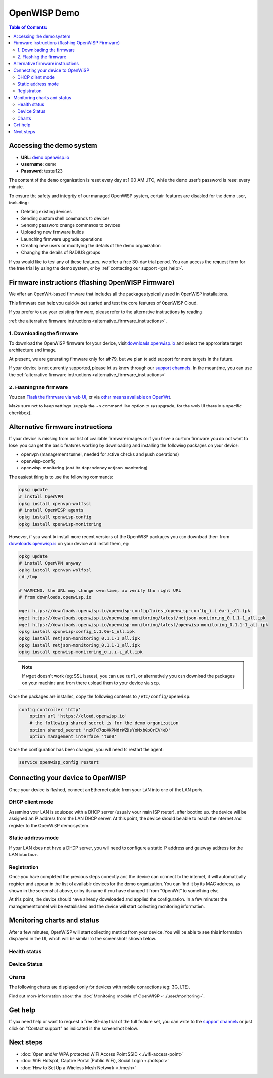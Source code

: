 OpenWISP Demo
=============

.. image:: ../images/demo/demo.png
    :target: ../_images/demo.png

.. contents:: **Table of Contents**:
   :backlinks: none
   :depth: 3

Accessing the demo system
-------------------------

- **URL**: `demo.openwisp.io <https://demo.openwisp.io/>`_
- **Username**: demo
- **Password**: tester123

The content of the demo organization is reset every day
at 1:00 AM UTC, while the demo user's password is reset every minute.

To ensure the safety and integrity of our managed OpenWISP system,
certain features are disabled for the demo user, including:

* Deleting existing devices
* Sending custom shell commands to devices
* Sending password change commands to devices
* Uploading new firmware builds
* Launching firmware upgrade operations
* Creating new users or modifying the details of the demo organization
* Changing the details of RADIUS groups

If you would like to test any of these features, we offer a free 30-day
trial period. You can access the request form for the free trial by
using the demo system, or by
:ref:`contacting our support <get_help>`.

.. _demo_firmware:

Firmware instructions (flashing OpenWISP Firmware)
--------------------------------------------------

We offer an OpenWrt-based firmware that includes all the packages
typically used in OpenWISP installations.

This firmware can help you quickly get started and test
the core features of OpenWISP Cloud.

If you prefer to use your existing firmware,
please refer to the alternative instructions by reading

:ref:`the alternative firmware instructions
<alternative_firmware_instructions>`.

1. Downloading the firmware
~~~~~~~~~~~~~~~~~~~~~~~~~~~

To download the OpenWISP firmware for your device, visit
`downloads.openwisp.io <http://downloads.openwisp.io/?prefix=firmware/22.03/ath79/>`_
and select the appropriate target architecture and image.

At present, we are generating firmware only for ath79, but we plan to add
support for more targets in the future.

If your device is not currently
supported, please let us know through our
`support channels <https://openwisp.org/support.html>`__. In the meantime,
you can use the
:ref:`alternative firmware instructions
<alternative_firmware_instructions>`

2. Flashing the firmware
~~~~~~~~~~~~~~~~~~~~~~~~

You can `Flash the firmware via web UI
<https://openwrt.org/docs/guide-user/installation/generic.sysupgrade>`_,
or via `other means available on OpenWrt
<https://openwrt.org/docs/guide-user/installation/generic.flashing>`_.

Make sure not to keep settings
(supply the ``-n`` command line option to sysupgrade, for the web UI
there is a specific checkbox).

.. _alternative_firmware_instructions:

Alternative firmware instructions
---------------------------------

If your device is missing from our list of available firmware images
or if you have a custom firmware you do not want to lose, you can
get the basic features working by downloading and installing the
following packages on your device:

- openvpn (management tunnel, needed for
  active checks and push operations)
- openwisp-config
- openwisp-monitoring (and its dependency netjson-monitoring)

The easiest thing is to use the following commands:

.. code-block::

    opkg update
    # install OpenVPN
    opkg install openvpn-wolfssl
    # install OpenWISP agents
    opkg install openwisp-config
    opkg install openwisp-monitoring

However, if you want to install more recent
versions of the OpenWISP packages
you can download them from
`downloads.openwisp.io <http://downloads.openwisp.io/>`__ on your
device and install them, eg:

.. code-block::

    opkg update
    # install OpenVPN anyway
    opkg install openvpn-wolfssl
    cd /tmp

    # WARNING: the URL may change overtime, so verify the right URL
    # from downloads.openwisp.io

    wget https://downloads.openwisp.io/openwisp-config/latest/openwisp-config_1.1.0a-1_all.ipk
    wget https://downloads.openwisp.io/openwisp-monitoring/latest/netjson-monitoring_0.1.1-1_all.ipk
    wget https://downloads.openwisp.io/openwisp-monitoring/latest/openwisp-monitoring_0.1.1-1_all.ipk
    opkg install openwisp-config_1.1.0a-1_all.ipk
    opkg install netjson-monitoring_0.1.1-1_all.ipk
    opkg install netjson-monitoring_0.1.1-1_all.ipk
    opkg install openwisp-monitoring_0.1.1-1_all.ipk

.. note::
  If ``wget`` doesn't work (eg: SSL issues), you can use ``curl``,
  or alternatively you can download the packages on your machine
  and from there upload them to your device via ``scp``.

Once the packages are installed, copy the following contents to
``/etc/config/openwisp``:

.. code-block::

  config controller 'http'
      option url 'https://cloud.openwisp.io'
      # the following shared secret is for the demo organization
      option shared_secret 'nzXTd7qpXKPNdrWZDsYoMxbGpOrEVjeD'
      option management_interface 'tun0'

Once the configuration has been changed, you will need to restart
the agent:

.. code-block::

    service openwisp_config restart

Connecting your device to OpenWISP
----------------------------------

.. image:: ../images/demo/lan-ports.jpg

Once your device is flashed, connect an Ethernet cable from your LAN into
one of the LAN ports.

DHCP client mode
~~~~~~~~~~~~~~~~

Assuming your LAN is equipped with a DHCP server (usually your main
ISP router), after booting up, the device will be assigned an IP
address from the LAN DHCP server. At this point, the device should
be able to reach the internet and register to the
OpenWISP demo system.

Static address mode
~~~~~~~~~~~~~~~~~~~

If your LAN does not have a DHCP server, you will need to configure
a static IP address and gateway address for the LAN interface.

Registration
~~~~~~~~~~~~

.. image:: ../images/demo/device-list-registered.png
    :target: ../_images/device-list-registered.png

Once you have completed the previous steps correctly and the device can
connect to the internet, it will automatically register and appear in
the list of available devices for the demo organization.
You can find it by its MAC address, as shown in the screenshot above,
or by its name if you have changed it from "OpenWrt" to something else.

At this point, the device should have already downloaded and applied
the configuration. In a few minutes the management tunnel will be
established and the device will start collecting monitoring information.

Monitoring charts and status
----------------------------

After a few minutes, OpenWISP will start collecting metrics from your
device. You will be able to see this information displayed in the UI,
which will be similar to the screenshots shown below.

Health status
~~~~~~~~~~~~~

.. image:: ../images/demo/health-status.png
    :target: ../_images/health-status.png

Device Status
~~~~~~~~~~~~~

.. image:: https://raw.githubusercontent.com/openwisp/openwisp-monitoring/docs/docs/device-status-1.png
    :target: https://raw.githubusercontent.com/openwisp/openwisp-monitoring/docs/docs/device-status-1.png

.. image:: https://raw.githubusercontent.com/openwisp/openwisp-monitoring/docs/docs/device-status-2.png
   :target: https://raw.githubusercontent.com/openwisp/openwisp-monitoring/docs/docs/device-status-2.png

.. image:: https://raw.githubusercontent.com/openwisp/openwisp-monitoring/docs/docs/device-status-3.png
   :target: https://raw.githubusercontent.com/openwisp/openwisp-monitoring/docs/docs/device-status-3.png

.. image:: https://raw.githubusercontent.com/openwisp/openwisp-monitoring/docs/docs/device-status-4.png
   :target: https://raw.githubusercontent.com/openwisp/openwisp-monitoring/docs/docs/device-status-4.png

Charts
~~~~~~

.. image:: https://raw.githubusercontent.com/openwisp/openwisp-monitoring/docs/docs/uptime.png
   :target: https://raw.githubusercontent.com/openwisp/openwisp-monitoring/docs/docs/uptime.png

.. image:: https://raw.githubusercontent.com/openwisp/openwisp-monitoring/docs/docs/packet-loss.png
   :target: https://raw.githubusercontent.com/openwisp/openwisp-monitoring/docs/docs/packet-loss.png

.. image:: https://raw.githubusercontent.com/openwisp/openwisp-monitoring/docs/docs/rtt.png
   :target: https://raw.githubusercontent.com/openwisp/openwisp-monitoring/docs/docs/rtt.png

.. image:: https://raw.githubusercontent.com/openwisp/openwisp-monitoring/docs/docs/traffic.png
   :target: https://raw.githubusercontent.com/openwisp/openwisp-monitoring/docs/docs/traffic.png

.. image:: https://raw.githubusercontent.com/openwisp/openwisp-monitoring/docs/docs/wifi-clients.png
   :target: https://raw.githubusercontent.com/openwisp/openwisp-monitoring/docs/docs/wifi-clients.png

.. image:: https://raw.githubusercontent.com/openwisp/openwisp-monitoring/docs/docs/cpu-load.png
   :target: https://raw.githubusercontent.com/openwisp/openwisp-monitoring/docs/docs/cpu-load.png

The following charts are displayed only for devices
with mobile connections (eg: 3G, LTE).

.. image:: https://raw.githubusercontent.com/openwisp/openwisp-monitoring/docs/docs/access-technology.png
   :target: https://raw.githubusercontent.com/openwisp/openwisp-monitoring/docs/docs/access-technology.png

.. image:: https://raw.githubusercontent.com/openwisp/openwisp-monitoring/docs/docs/signal-strength.png
   :target: https://raw.githubusercontent.com/openwisp/openwisp-monitoring/docs/docs/signal-strength.png

.. image:: https://raw.githubusercontent.com/openwisp/openwisp-monitoring/docs/docs/signal-quality.png
   :target: https://raw.githubusercontent.com/openwisp/openwisp-monitoring/docs/docs/signal-quality.png

Find out more information about the
:doc:`Monitoring module of OpenWISP <../user/monitoring>`.

.. _get_help:

Get help
--------

If you need help or want to request a free 30-day trial of the
full feature set, you can write to the
`support channels <https://openwisp.org/support.html>`__ or just click
on "Contact support" as indicated in the screenshot below.

.. image:: ../images/demo/contact-support.png
    :target: ../_images/contact-support.png

Next steps
----------

- :doc:`Open and/or WPA protected WiFi Access Point SSID
  <./wifi-access-point>`
- :doc:`WiFi Hotspot, Captive Portal (Public WiFi), Social Login
  <./hotspot>`
- :doc:`How to Set Up a Wireless Mesh Network
  <./mesh>`
